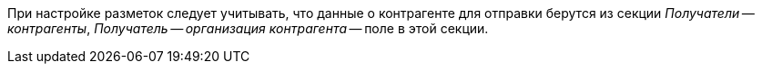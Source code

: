 [[section]]При настройке разметок следует учитывать, что данные о контрагенте для отправки берутся из секции _Получатели -- контрагенты_, _Получатель -- организация контрагента_ -- поле в этой секции.